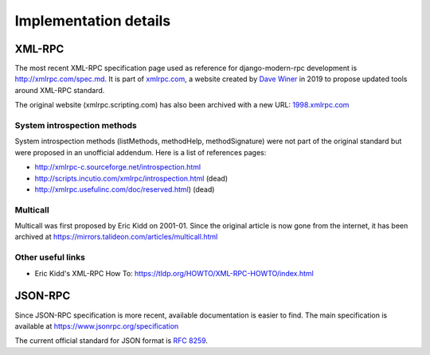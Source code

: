 Implementation details
======================

XML-RPC
-------

The most recent XML-RPC specification page used as reference for django-modern-rpc development
is http://xmlrpc.com/spec.md. It is part of `xmlrpc.com`_, a website created by `Dave Winer`_ in 2019 to
propose updated tools around XML-RPC standard.

The original website (xmlrpc.scripting.com) has also been archived with a new URL: `1998.xmlrpc.com`_

.. _Dave Winer: https://github.com/scripting
.. _xmlrpc.com: http://xmlrpc.com
.. _1998.xmlrpc.com: http://1998.xmlrpc.com

System introspection methods
^^^^^^^^^^^^^^^^^^^^^^^^^^^^

System introspection methods (listMethods, methodHelp, methodSignature) were not part of the original standard but were
proposed in an unofficial addendum. Here is a list of references pages:

- http://xmlrpc-c.sourceforge.net/introspection.html
- http://scripts.incutio.com/xmlrpc/introspection.html (dead)
- http://xmlrpc.usefulinc.com/doc/reserved.html) (dead)

Multicall
^^^^^^^^^

Multicall was first proposed by Eric Kidd on 2001-01. Since the original article is now gone from the internet, it has
been archived at https://mirrors.talideon.com/articles/multicall.html

Other useful links
^^^^^^^^^^^^^^^^^^

- Eric Kidd's XML-RPC How To: https://tldp.org/HOWTO/XML-RPC-HOWTO/index.html

JSON-RPC
--------

Since JSON-RPC specification is more recent, available documentation is easier to find. The main specification is
available at https://www.jsonrpc.org/specification

The current official standard for JSON format is `RFC 8259`_.

.. _RFC 8259: https://datatracker.ietf.org/doc/html/rfc8259
